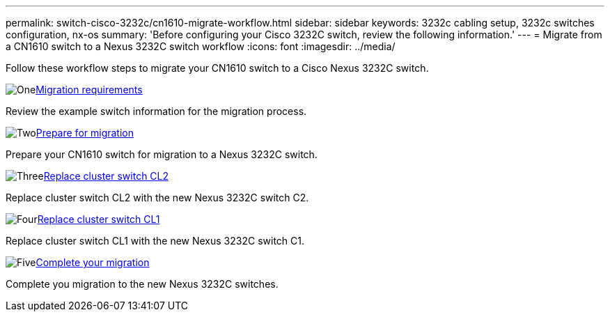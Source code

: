 ---
permalink: switch-cisco-3232c/cn1610-migrate-workflow.html
sidebar: sidebar
keywords: 3232c cabling setup, 3232c switches configuration, nx-os
summary: 'Before configuring your Cisco 3232C switch, review the following information.'
---
= Migrate from a CN1610 switch to a Nexus 3232C switch workflow
:icons: font
:imagesdir: ../media/

[.lead]
Follow these workflow steps to migrate your CN1610 switch to a Cisco Nexus 3232C switch.

//.Before you begin
//To migrate your CN1610 switch, you must meet certain requirements. Review the link:migrate-requirements-3232c.html[Migration requirements].

.image:https://raw.githubusercontent.com/NetAppDocs/common/main/media/number-1.png[One]link:cn1610-migrate-to-3232c-overview.html[Migration requirements]
[role="quick-margin-para"]
Review the example switch information for the migration process.

.image:https://raw.githubusercontent.com/NetAppDocs/common/main/media/number-2.png[Two]link:cn1610-prepare-to-migrate.html[Prepare for migration]
[role="quick-margin-para"]
Prepare your CN1610 switch for migration to a Nexus 3232C switch.

.image:https://raw.githubusercontent.com/NetAppDocs/common/main/media/number-3.png[Three]link:cn1610-replace-CL2.html[Replace cluster switch CL2]
[role="quick-margin-para"]
Replace cluster switch CL2 with the new Nexus 3232C switch C2.

.image:https://raw.githubusercontent.com/NetAppDocs/common/main/media/number-4.png[Four]link:cn1610-replace-CL1.html.html[Replace cluster switch CL1]
[role="quick-margin-para"]
Replace cluster switch CL1 with the new Nexus 3232C switch C1.

.image:https://raw.githubusercontent.com/NetAppDocs/common/main/media/number-5.png[Five]link:cn1610-complete-migration.html[Complete your migration]
[role="quick-margin-para"]
Complete you migration to the new Nexus 3232C switches.

//.image:https://raw.githubusercontent.com/NetAppDocs/common/main/media/number-6.png[Six]link:bootmedia-complete-rma.html[Return the failed part to NetApp]
//[role="quick-margin-para"]
//Return the failed part to NetApp, as described in the RMA instructions shipped with the kit.

//Updates for internal GH issue #262, 2024-11-14